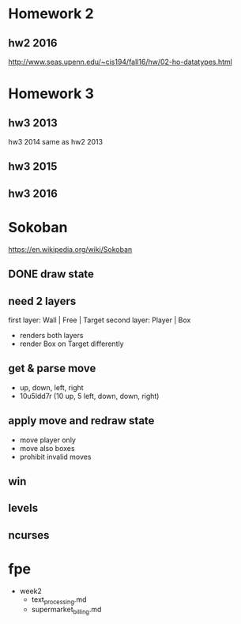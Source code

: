 * Homework 2

** hw2 2016
http://www.seas.upenn.edu/~cis194/fall16/hw/02-ho-datatypes.html


* Homework 3

** hw3 2013
hw3 2014 same as hw2 2013

** hw3 2015

** hw3 2016


* Sokoban
https://en.wikipedia.org/wiki/Sokoban

** DONE draw state

** need 2 layers
first layer: Wall | Free | Target
second layer: Player | Box
- renders both layers
- render Box on Target differently

** get & parse move
- up, down, left, right
- 10u5ldd7r (10 up, 5 left, down, down, right)

** apply move and redraw state
- move player only
- move also boxes
- prohibit invalid moves

** win

** levels

** ncurses

* fpe
- week2
  - text_processing.md
  - supermarket_billing.md
